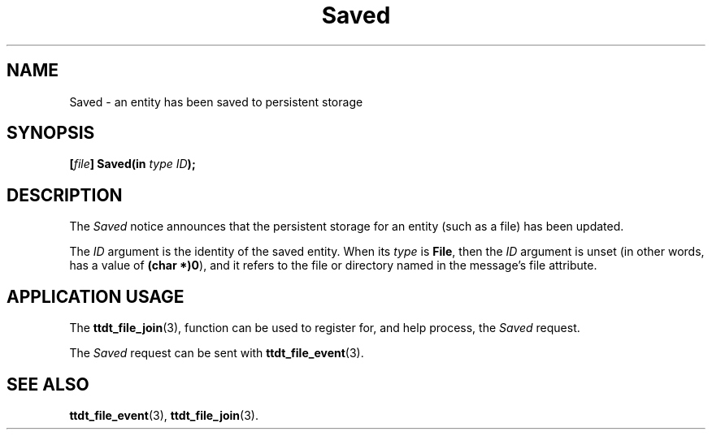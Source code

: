 .TH Saved 4 "1 March 1996" "ToolTalk 1.3" "Desktop Services Message Sets"
.\" CDE Common Source Format, Version 1.0.0
.\" (c) Copyright 1993, 1994 Hewlett-Packard Company
.\" (c) Copyright 1993, 1994 International Business Machines Corp.
.\" (c) Copyright 1993, 1994 Sun Microsystems, Inc.
.\" (c) Copyright 1993, 1994 Novell, Inc.
.BH "1 March 1996" 
.IX "Saved.4" "" "Saved.4" "" 
.SH NAME
Saved \- an entity has been saved to persistent storage
.SH SYNOPSIS
.ft 3
.nf
.ta \w@[\f2file\fP] Saved(@u
[\f2file\fP] Saved(in \f2type ID\fP);
.PP
.fi
.SH DESCRIPTION
The
.I Saved
notice announces that
the persistent storage for an entity (such
as a file) has been updated.
.PP
The
.I ID
argument is the identity of the saved entity.
When its
.I type
is
.BR File ,
then the
.I ID
argument is unset (in other words, has a
value of
.BR (char\ *)0 ),
and it refers to the file or directory
named in the message's file attribute.
.SH "APPLICATION USAGE"
The
.BR ttdt_file_join (3),
function can be used to register for,
and help process, the
.I Saved
request.
.PP
The
.I Saved
request can be sent with
.BR ttdt_file_event (3).
.SH "SEE ALSO"
.na
.BR ttdt_file_event (3),
.BR ttdt_file_join (3).

